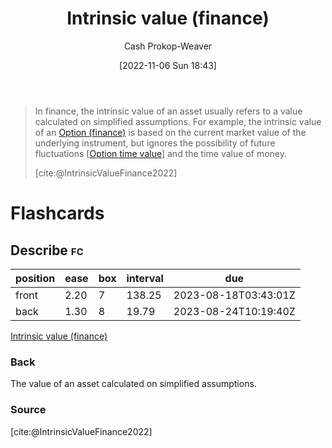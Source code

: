 :PROPERTIES:
:ID:       04af40d8-212f-471a-acb7-8d68aabfa2ed
:ROAM_REFS: [cite:@IntrinsicValueFinance2022]
:LAST_MODIFIED: [2023-08-04 Fri 08:15]
:END:
#+title: Intrinsic value (finance)
#+hugo_custom_front_matter: :slug "04af40d8-212f-471a-acb7-8d68aabfa2ed"
#+author: Cash Prokop-Weaver
#+date: [2022-11-06 Sun 18:43]
#+filetags: :concept:

#+begin_quote
In finance, the intrinsic value of an asset usually refers to a value calculated on simplified assumptions. For example, the intrinsic value of an [[id:1263eb22-a819-43e6-9ab4-d45f790b095f][Option (finance)]] is based on the current market value of the underlying instrument, but ignores the possibility of future fluctuations [[[id:f41ce01a-f8d7-4d5e-a7c6-178706176f6c][Option time value]]] and the time value of money.

[cite:@IntrinsicValueFinance2022]
#+end_quote

* Flashcards
** Describe :fc:
:PROPERTIES:
:CREATED: [2022-11-14 Mon 19:13]
:FC_CREATED: 2022-11-15T03:14:42Z
:FC_TYPE:  double
:ID:       aa18c391-8db4-4f1f-ae24-43e40d0c93d2
:END:
:REVIEW_DATA:
| position | ease | box | interval | due                  |
|----------+------+-----+----------+----------------------|
| front    | 2.20 |   7 |   138.25 | 2023-08-18T03:43:01Z |
| back     | 1.30 |   8 |    19.79 | 2023-08-24T10:19:40Z |
:END:

[[id:04af40d8-212f-471a-acb7-8d68aabfa2ed][Intrinsic value (finance)]]

*** Back
The value of an asset calculated on simplified assumptions.
*** Source
[cite:@IntrinsicValueFinance2022]
#+print_bibliography:
